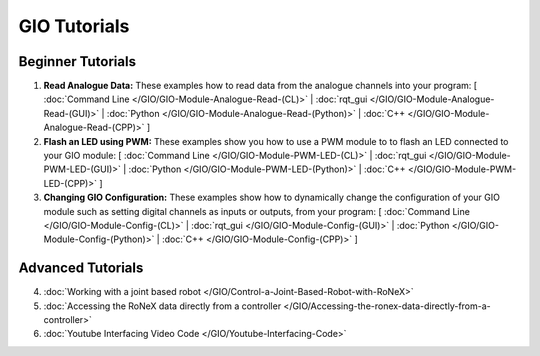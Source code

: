 GIO Tutorials
=============

Beginner Tutorials
------------------

1. **Read Analogue Data:** These examples how to read data from the analogue channels into your program: [ :doc:`Command Line </GIO/GIO-Module-Analogue-Read-(CL)>` | :doc:`rqt_gui </GIO/GIO-Module-Analogue-Read-(GUI)>` | :doc:`Python </GIO/GIO-Module-Analogue-Read-(Python)>` | :doc:`C++ </GIO/GIO-Module-Analogue-Read-(CPP)>` ]

2. **Flash an LED using PWM:** These examples show you how to use a PWM module to to flash an LED connected to your GIO module: [ :doc:`Command Line </GIO/GIO-Module-PWM-LED-(CL)>` | :doc:`rqt_gui </GIO/GIO-Module-PWM-LED-(GUI)>` | :doc:`Python </GIO/GIO-Module-PWM-LED-(Python)>` | :doc:`C++ </GIO/GIO-Module-PWM-LED-(CPP)>` ]

3. **Changing GIO Configuration:** These examples show how to dynamically change the configuration of your GIO module such as setting digital channels as inputs or outputs, from your program: [ :doc:`Command Line </GIO/GIO-Module-Config-(CL)>` | :doc:`rqt_gui </GIO/GIO-Module-Config-(GUI)>` | :doc:`Python </GIO/GIO-Module-Config-(Python)>` | :doc:`C++ </GIO/GIO-Module-Config-(CPP)>` ]

Advanced Tutorials
------------------

4. :doc:`Working with a joint based robot </GIO/Control-a-Joint-Based-Robot-with-RoNeX>`

5. :doc:`Accessing the RoNeX data directly from a controller </GIO/Accessing-the-ronex-data-directly-from-a-controller>`

6. :doc:`Youtube Interfacing Video Code </GIO/Youtube-Interfacing-Code>`
